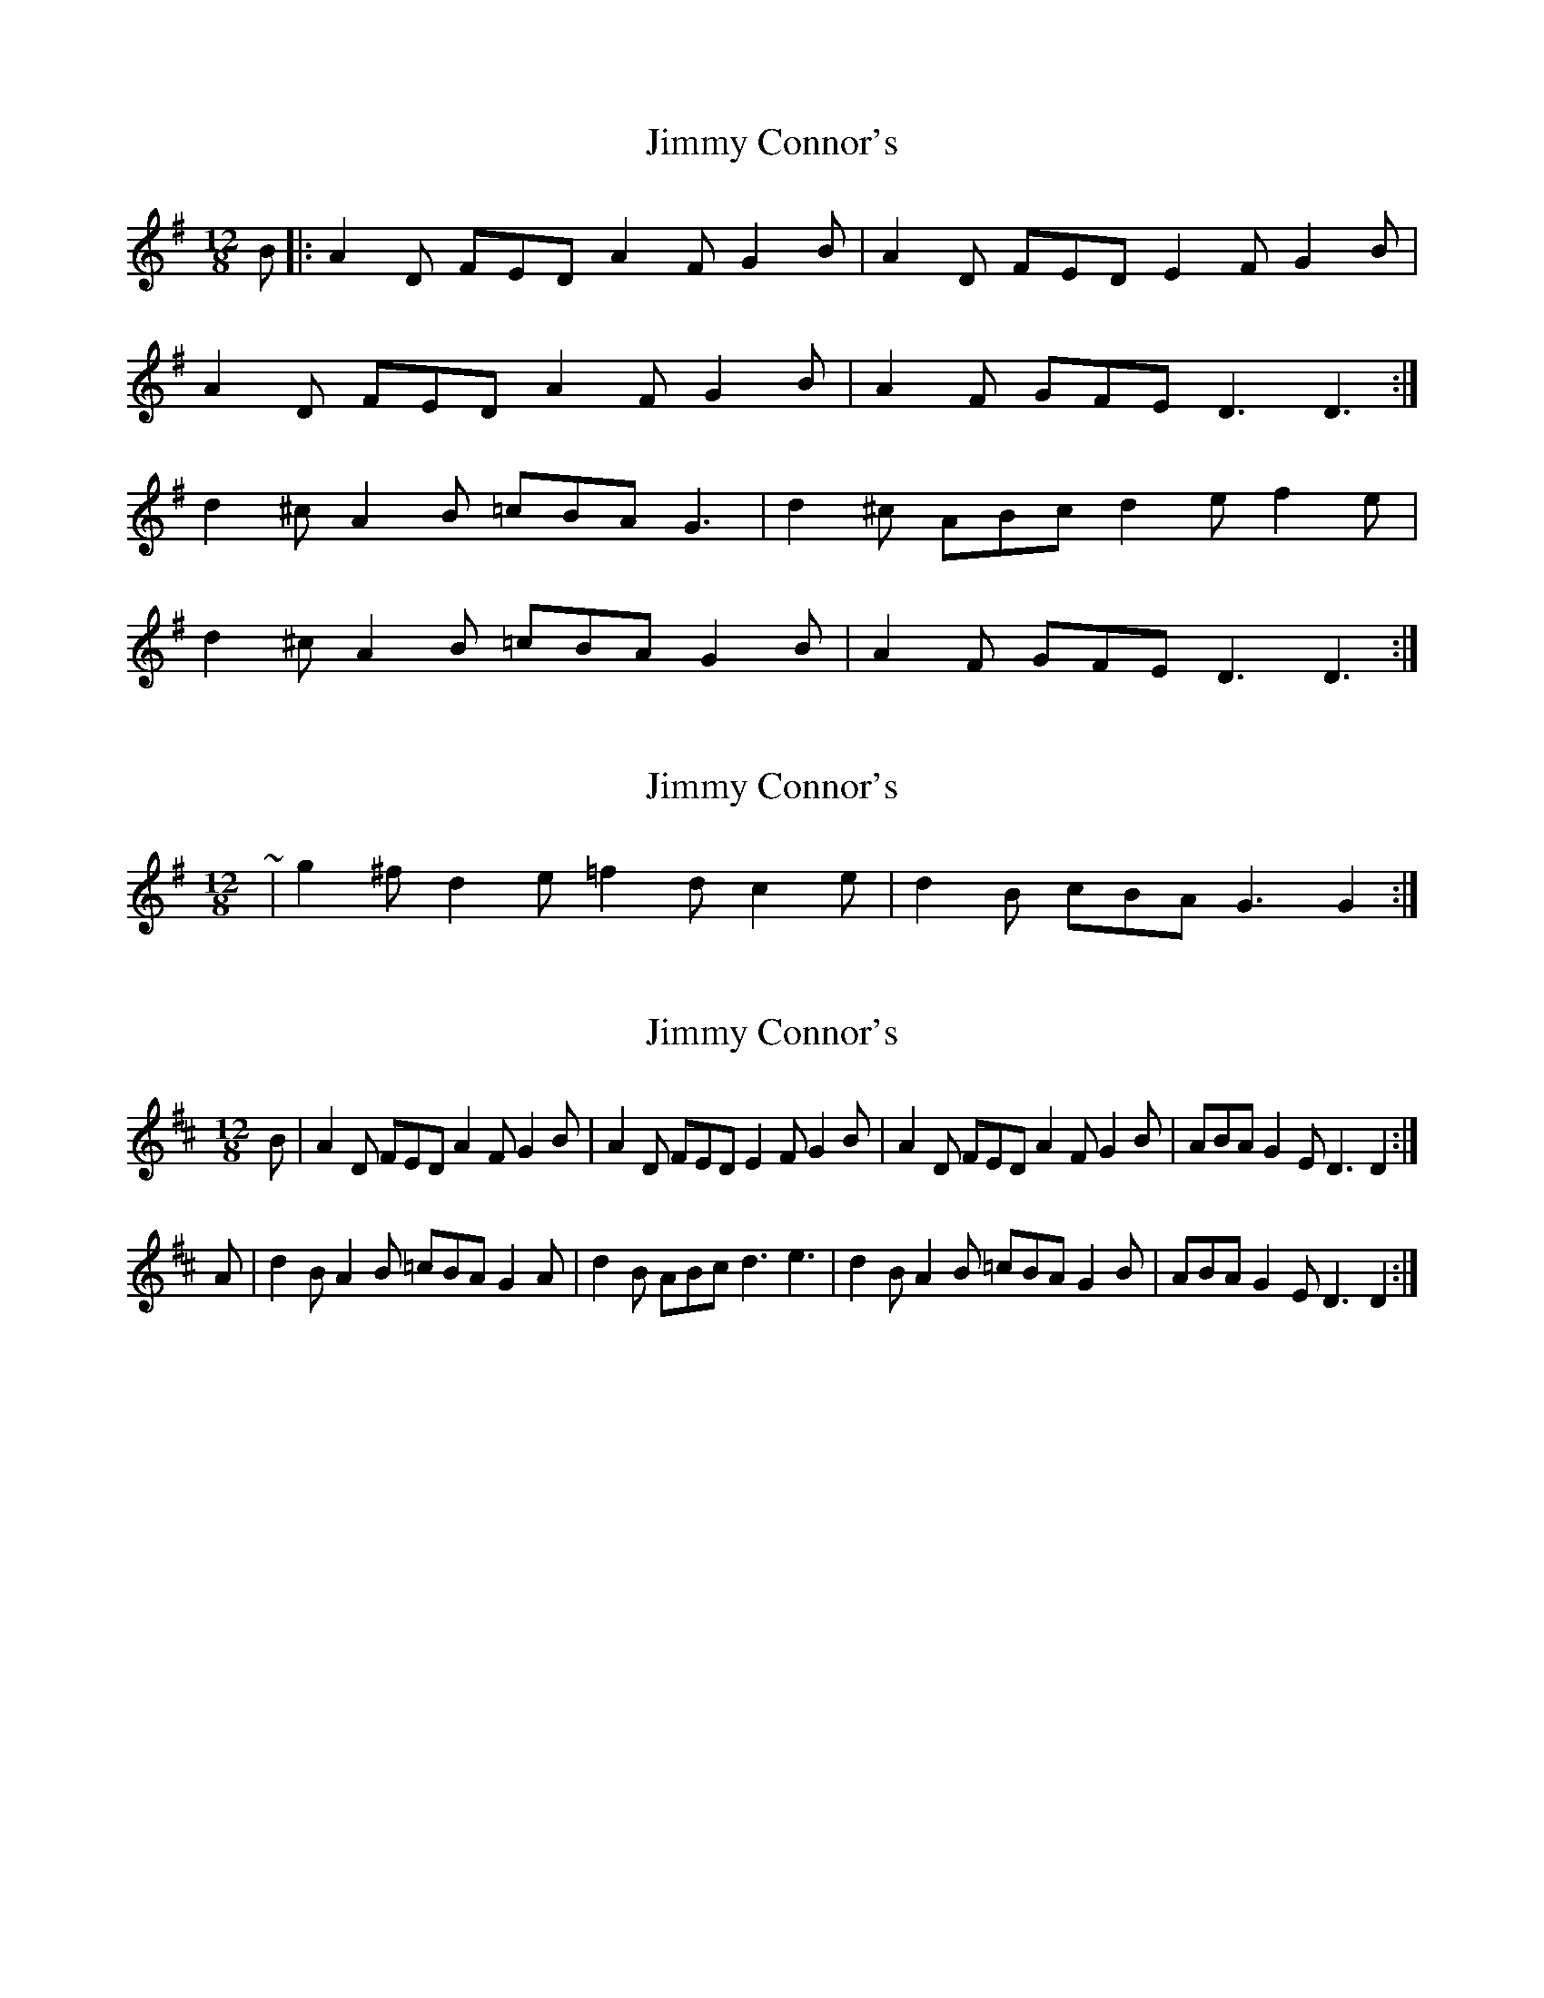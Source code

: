 X: 1
T: Jimmy Connor's
Z: Robert_Ryan
S: https://thesession.org/tunes/6983#setting6983
R: slide
M: 12/8
L: 1/8
K: Dmix
B |: A2 D FED A2 F G2 B | A2 D FED E2 F G2 B |
A2 D FED A2 F G2 B | A2 F GFE D3 D3 :|
d2 ^c A2 B =cBA G3 | d2 ^c ABc d2 e f2 e |
d2 ^c A2 B =cBA G2 B | A2 F GFE D3 D3 :|
X: 2
T: Jimmy Connor's
Z: ceolachan
S: https://thesession.org/tunes/6983#setting18558
R: slide
M: 12/8
L: 1/8
K: Dmix
~ | g2 ^f d2 e =f2 d c2 e | d2 B cBA G3 G2 :|
X: 3
T: Jimmy Connor's
Z: Nigel Gatherer
S: https://thesession.org/tunes/6983#setting18559
R: slide
M: 12/8
L: 1/8
K: Dmaj
B | A2D FED A2F G2B | A2D FED E2F G2B | A2D FED A2F G2B | ABA G2E D3 D2 :|A | d2B A2B =cBA G2A | d2B ABc d3 e3 | d2B A2B =cBA G2B | ABA G2E D3 D2 :|
